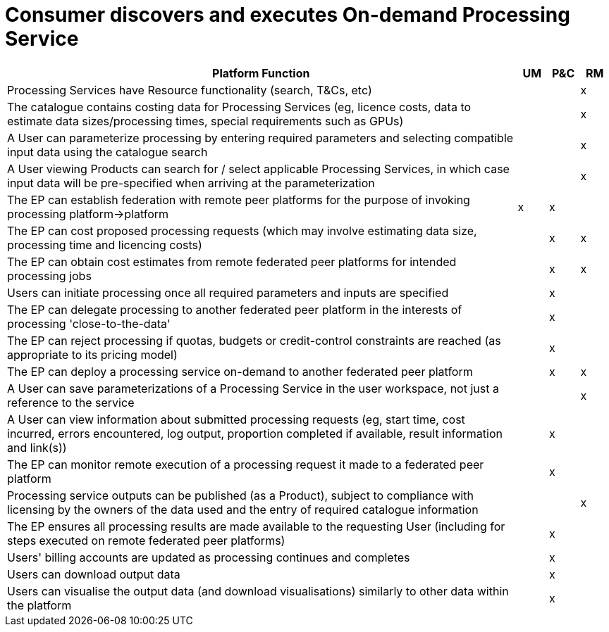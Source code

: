 
= Consumer discovers and executes On-demand Processing Service

[cols="<.^85,^.^5,^.^5,^.^5"]
|===
| Platform Function | UM | P&C | RM

| Processing Services have Resource functionality (search, T&Cs, etc) | | | x
| The catalogue contains costing data for Processing Services (eg, licence costs, data to estimate data sizes/processing times, special requirements such as GPUs) | | | x
| A User can parameterize processing by entering required parameters and selecting compatible input data using the catalogue search | | | x
| A User viewing Products can search for / select applicable Processing Services, in which case input data will be pre-specified when arriving at the parameterization | | | x
| The EP can establish federation with remote peer platforms for the purpose of invoking processing platform->platform | x | x |
| The EP can cost proposed processing requests (which may involve estimating data size, processing time and licencing costs) | | x | x
| The EP can obtain cost estimates from remote federated peer platforms for intended processing jobs | | x | x
| Users can initiate processing once all required parameters and inputs are specified | | x |
| The EP can delegate processing to another federated peer platform in the interests of processing 'close-to-the-data' | | x |
| The EP can reject processing if quotas, budgets or credit-control constraints are reached (as appropriate to its pricing model) | | x |
| The EP can deploy a processing service on-demand to another federated peer platform | | x | x
| A User can save parameterizations of a Processing Service in the user workspace, not just a reference to the service  | | | x
| A User can view information about submitted processing requests (eg, start time, cost incurred, errors encountered, log output, proportion completed if available, result information and link(s)) | | x |
| The EP can monitor remote execution of a processing request it made to a federated peer platform | | x |
| Processing service outputs can be published (as a Product), subject to compliance with licensing by the owners of the data used and the entry of required catalogue information | | | x
| The EP ensures all processing results are made available to the requesting User (including for steps executed on remote federated peer platforms) | | x |
| Users' billing accounts are updated as processing continues and completes | | x |
| Users can download output data | | x |
| Users can visualise the output data (and download visualisations) similarly to other data within the platform | | x |

|===

